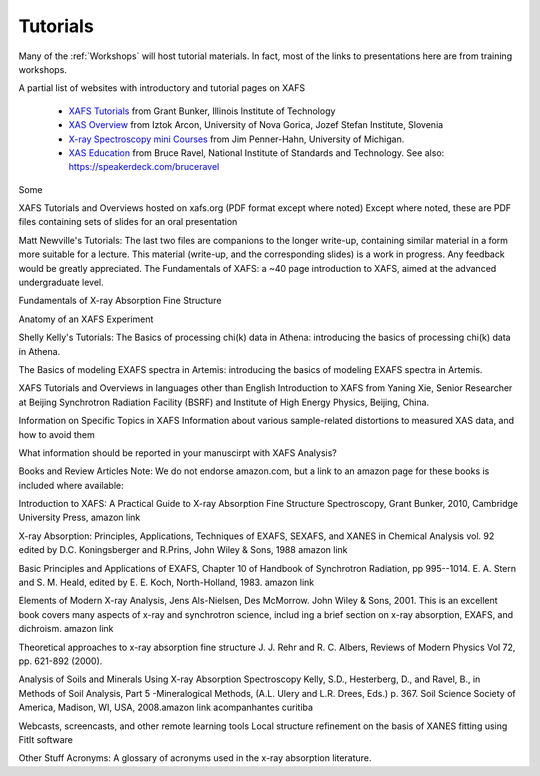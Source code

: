 .. _Tutorials:


.. _XAFS Tutorials:                  http://gbxafs.iit.edu/training/tutorials.html
.. _XAS Overview:                    https://www.ung.si/~arcon/xas/xas/xas.htm
.. _X-ray Spectroscopy mini Courses: http://www.umich.edu/~jphgroup/XAS_Course/index.htm
.. _XAS Education:                   http://bruceravel.github.com/XAS-Education

Tutorials
-------------------

Many of the :ref:`Workshops` will host tutorial materials.  In fact, most
of the links to presentations here are from training workshops.


A partial list of websites with introductory and tutorial pages on XAFS


  * `XAFS Tutorials`_ from Grant Bunker, Illinois Institute of Technology
  * `XAS Overview`_ from Iztok Arcon, University of Nova Gorica, Jozef Stefan Institute, Slovenia
  * `X-ray Spectroscopy mini Courses`_ from Jim Penner-Hahn, University of Michigan.
  * `XAS Education`_ from Bruce Ravel, National Institute of Standards and
    Technology.  See also: https://speakerdeck.com/bruceravel

Some

XAFS Tutorials and Overviews hosted on xafs.org (PDF format except where noted)
Except where noted, these are PDF files containing sets of slides for an oral presentation

Matt Newville's Tutorials: The last two files are companions to the longer write-up, containing similar material in a form more suitable for a lecture. This material (write-up, and the corresponding slides) is a work in progress. Any feedback would be greatly appreciated.
The Fundamentals of XAFS: a ~40 page introduction to XAFS, aimed at the advanced undergraduate level.

Fundamentals of X-ray Absorption Fine Structure

Anatomy of an XAFS Experiment

Shelly Kelly's Tutorials:
The Basics of processing chi(k) data in Athena: introducing the basics of processing chi(k) data in Athena.

The Basics of modeling EXAFS spectra in Artemis: introducing the basics of modeling EXAFS spectra in Artemis.

XAFS Tutorials and Overviews in languages other than English
Introduction to XAFS from Yaning Xie, Senior Researcher at Beijing Synchrotron Radiation Facility (BSRF) and Institute of High Energy Physics, Beijing, China.

Information on Specific Topics in XAFS
Information about various sample-related distortions to measured XAS data, and how to avoid them

What information should be reported in your manuscirpt with XAFS Analysis?

Books and Review Articles
Note: We do not endorse amazon.com, but a link to an amazon page for these books is included where available:

Introduction to XAFS: A Practical Guide to X-ray Absorption Fine Structure Spectroscopy, Grant Bunker, 2010, Cambridge University Press, amazon link

X-ray Absorption: Principles, Applications, Techniques of EXAFS, SEXAFS, and XANES in Chemical Analysis vol. 92 edited by D.C. Koningsberger and R.Prins, John Wiley & Sons, 1988 amazon link

Basic Principles and Applications of EXAFS, Chapter 10 of Handbook of Synchrotron Radiation, pp 995--1014. E. A. Stern and S. M. Heald, edited by E. E. Koch, North-Holland, 1983. amazon link

Elements of Modern X-ray Analysis, Jens Als-Nielsen, Des McMorrow. John Wiley & Sons, 2001. This is an excellent book covers many aspects of x-ray and synchrotron science, includ ing a brief section on x-ray absorption, EXAFS, and dichroism. amazon link

Theoretical approaches to x-ray absorption fine structure J. J. Rehr and R. C. Albers, Reviews of Modern Physics Vol 72, pp. 621-892 (2000).

Analysis of Soils and Minerals Using X-ray Absorption Spectroscopy Kelly, S.D., Hesterberg, D., and Ravel, B., in Methods of Soil Analysis, Part 5 -Mineralogical Methods, (A.L. Ulery and L.R. Drees, Eds.) p. 367. Soil Science Society of America, Madison, WI, USA, 2008.amazon link acompanhantes curitiba

Webcasts, screencasts, and other remote learning tools
Local structure refinement on the basis of XANES fitting using FitIt software


Other Stuff
Acronyms: A glossary of acronyms used in the x-ray absorption literature.
